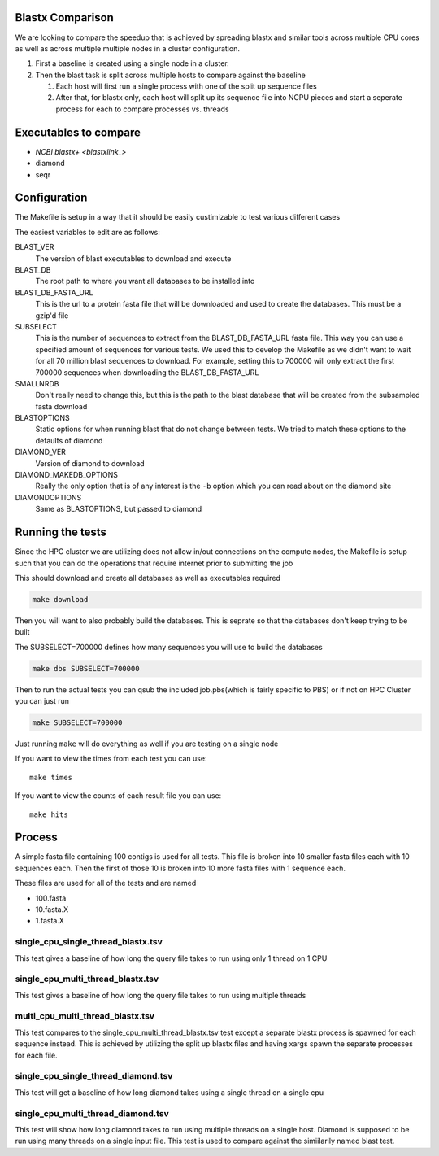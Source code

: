 Blastx Comparison
=================

We are looking to compare the speedup that is achieved by spreading blastx and similar tools across multiple CPU cores as well as
across multiple multiple nodes in a cluster configuration.

#. First a baseline is created using a single node in a cluster.
#. Then the blast task is split across multiple hosts to compare against the baseline

   #. Each host will first run a single process with one of the split up sequence files
   #. After that, for blastx only, each host will split up its sequence file into NCPU pieces and start a seperate
      process for each to compare processes vs. threads 

Executables to compare
======================

* `NCBI blastx+ <blastxlink_>`
* diamond
* seqr

Configuration
=============

The Makefile is setup in a way that it should be easily custimizable to test various different cases

The easiest variables to edit are as follows:

BLAST_VER
  The version of blast executables to download and execute
BLAST_DB
  The root path to where you want all databases to be installed into
BLAST_DB_FASTA_URL
  This is the url to a protein fasta file that will be downloaded and used to create the databases. This must be a gzip'd file
SUBSELECT
  This is the number of sequences to extract from the BLAST_DB_FASTA_URL fasta file. This way you can use a specified amount of sequences for various tests. We used this to develop the Makefile as we didn't want to wait for all 70 million blast sequences to download.
  For example, setting this to 700000 will only extract the first 700000 sequences when downloading the BLAST_DB_FASTA_URL
SMALLNRDB
  Don't really need to change this, but this is the path to the blast database that will be created from the subsampled fasta download
BLASTOPTIONS
  Static options for when running blast that do not change between tests. We tried to match these options to the defaults of diamond
DIAMOND_VER
  Version of diamond to download
DIAMOND_MAKEDB_OPTIONS
  Really the only option that is of any interest is the ``-b`` option which you can read about on the diamond site
DIAMONDOPTIONS
  Same as BLASTOPTIONS, but passed to diamond

Running the tests
=================

Since the HPC cluster we are utilizing does not allow in/out connections on the compute nodes, the Makefile is setup such that you can do the operations that require internet prior to submitting the job

This should download and create all databases as well as executables required

.. code-block:: bash

   make download

Then you will want to also probably build the databases. This is seprate so that
the databases don't keep trying to be built

The SUBSELECT=700000 defines how many sequences you will use to build the databases

.. code-block:: bash

    make dbs SUBSELECT=700000
   
Then to run the actual tests you can qsub the included job.pbs(which is fairly specific to PBS) or if not on HPC Cluster you can just run

.. code-block:: bash

   make SUBSELECT=700000
   
Just running ``make`` will do everything as well if you are testing on a single node

If you want to view the times from each test you can use::

    make times

If you want to view the counts of each result file you can use::

	make hits

Process
=======

A simple fasta file containing 100 contigs is used for all tests. This file is 
broken into 10 smaller fasta files each with 10 sequences each. Then the first
of those 10 is broken into 10 more fasta files with 1 sequence each.

These files are used for all of the tests and are named

* 100.fasta
* 10.fasta.X
* 1.fasta.X

single_cpu_single_thread_blastx.tsv
-----------------------------------

This test gives a baseline of how long the query file takes to run using only 1 thread on 1 CPU

single_cpu_multi_thread_blastx.tsv
----------------------------------

This test gives a baseline of how long the query file takes to run using multiple threads

multi_cpu_multi_thread_blastx.tsv
---------------------------------

This test compares to the single_cpu_multi_thread_blastx.tsv test except a separate blastx process is spawned
for each sequence instead. This is achieved by utilizing the split up blastx files and having xargs spawn the 
separate processes for each file.

single_cpu_single_thread_diamond.tsv
------------------------------------

This test will get a baseline of how long diamond takes using a single thread on a single cpu

single_cpu_multi_thread_diamond.tsv
-----------------------------------

This test will show how long diamond takes to run using multiple threads on a single host. Diamond is supposed to be run using many threads on a single input file. This test is used to compare against the simiilarily named blast test.

.. _blastxlink: https://blast.ncbi.nlm.nih.gov/Blast.cgi?PAGE_TYPE=BlastDocs&DOC_TYPE=Download
.. _diamond: https://github.com/bbuchfink/diamond/
.. _seqr: https://github.com/NCBI-Hackathons/seqr
